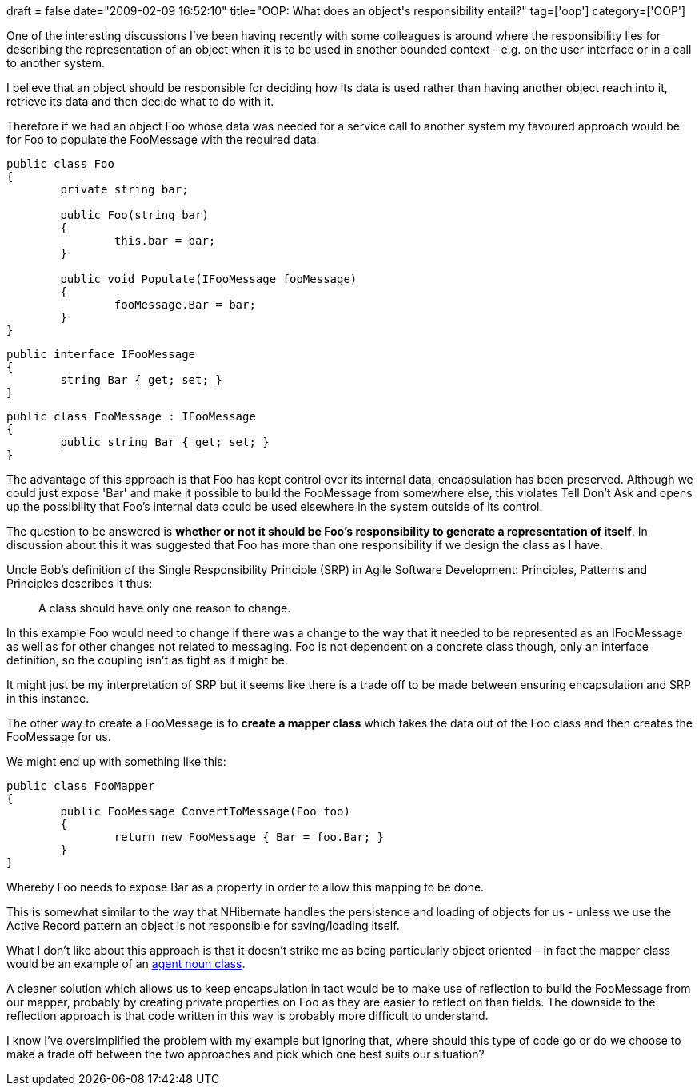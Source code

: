+++
draft = false
date="2009-02-09 16:52:10"
title="OOP: What does an object's responsibility entail?"
tag=['oop']
category=['OOP']
+++

One of the interesting discussions I've been having recently with some colleagues is around where the responsibility lies for describing the representation of an object when it is to be used in another bounded context - e.g. on the user interface or in a call to another system.

I believe that an object should be responsible for deciding how its data is used rather than having another object reach into it, retrieve its data and then decide what to do with it.

Therefore if we had an object Foo whose data was needed for a service call to another system my favoured approach would be for Foo to populate the FooMessage with the required data.

[source,csharp]
----

public class Foo
{
	private string bar;

	public Foo(string bar)
	{
		this.bar = bar;
	}

	public void Populate(IFooMessage fooMessage)
	{
		fooMessage.Bar = bar;
	}
}
----

[source,csharp]
----

public interface IFooMessage
{
	string Bar { get; set; }
}
----

[source,csharp]
----

public class FooMessage : IFooMessage
{
	public string Bar { get; set; }
}
----

The advantage of this approach is that Foo has kept control over its internal data, encapsulation has been preserved. Although we could just expose 'Bar' and make it possible to build the FooMessage from somewhere else, this violates Tell Don't Ask and opens up the possibility that Foo's internal data could be used elsewhere in the system outside of its control.

The question to be answered is *whether or not it should be Foo's responsibility to generate a representation of itself*. In discussion about this it was suggested that Foo has more than one responsibility if we design the class as I have.

Uncle Bob's definition of the Single Responsibility Principle (SRP) in Agile Software Development: Principles, Patterns and Principles describes it thus:

____
A class should have only one reason to change.
____

In this example Foo would need to change if there was a change to the way that it needed to be represented as an IFooMessage as well as for other changes not related to messaging. Foo is not dependent on a concrete class though, only an interface definition, so the coupling isn't as tight as it might be.

It might just be my interpretation of SRP but it seems like there is a trade off to be made between ensuring encapsulation and SRP in this instance.

The other way to create a FooMessage is to *create a mapper class* which takes the data out of the Foo class and then creates the FooMessage for us.

We might end up with something like this:

[source,csharp]
----

public class FooMapper
{
	public FooMessage ConvertToMessage(Foo foo)
	{
		return new FooMessage { Bar = foo.Bar; }
	}
}
----

Whereby Foo needs to expose Bar as a property in order to allow this mapping to be done.

This is somewhat similar to the way that NHibernate handles the persistence and loading of objects for us - unless we use the Active Record pattern an object is not responsible for saving/loading itself.

What I don't like about this approach is that it doesn't strike me as being particularly object oriented - in fact the mapper class would be an example of an http://jupitermoonbeam.blogspot.com/2008/09/agent-nouns-are-code-smells.html[agent noun class].

A cleaner solution which allows us to keep encapsulation in tact would be to make use of reflection to build the FooMessage from our mapper, probably by creating private properties on Foo as they are easier to reflect on than fields. The downside to the reflection approach is that code written in this way is probably more difficult to understand.

I know I've oversimplified the problem with my example but ignoring that, where should this type of code go or do we choose to make a trade off between the two approaches and pick which one best suits our situation?

